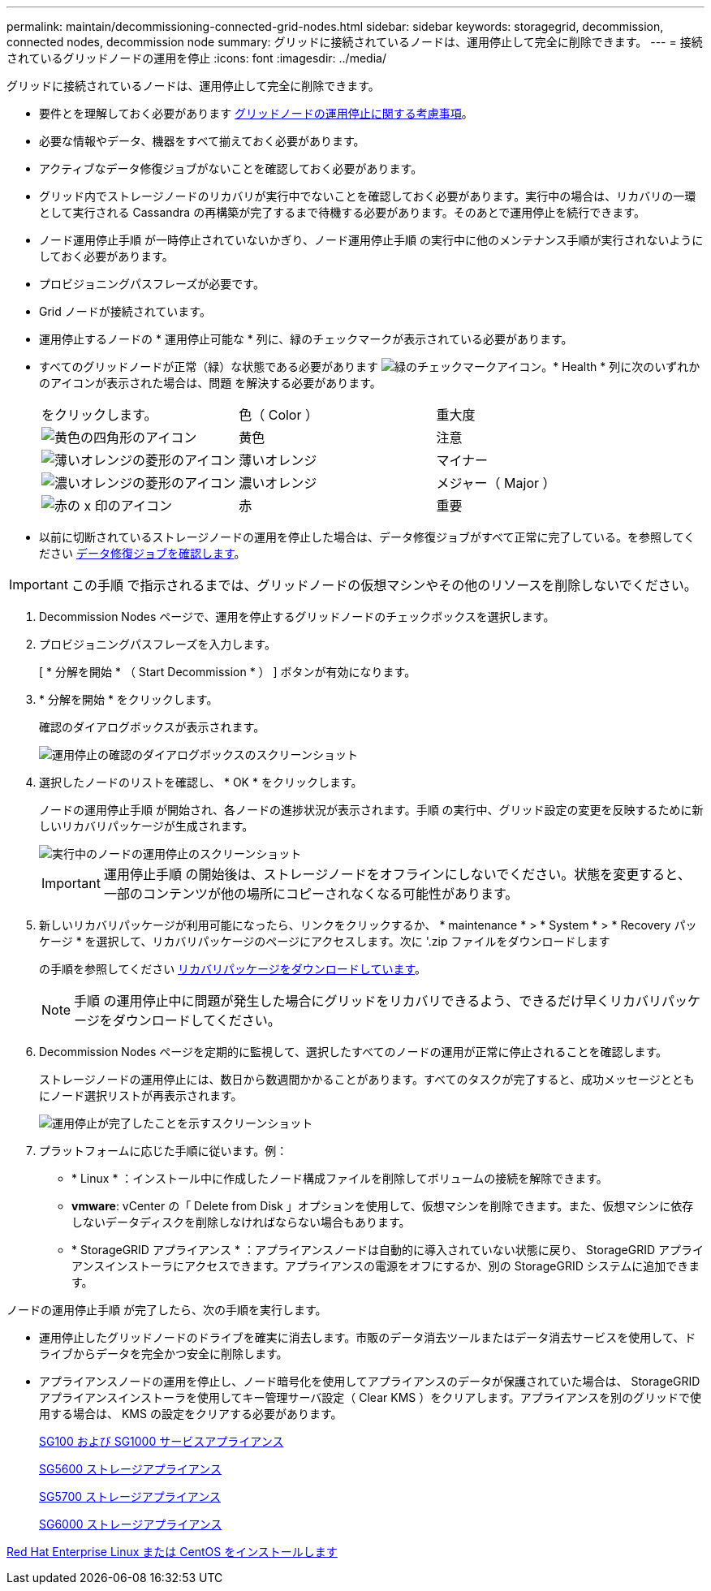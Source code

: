 ---
permalink: maintain/decommissioning-connected-grid-nodes.html 
sidebar: sidebar 
keywords: storagegrid, decommission, connected nodes, decommission node 
summary: グリッドに接続されているノードは、運用停止して完全に削除できます。 
---
= 接続されているグリッドノードの運用を停止
:icons: font
:imagesdir: ../media/


[role="lead"]
グリッドに接続されているノードは、運用停止して完全に削除できます。

* 要件とを理解しておく必要があります xref:considerations-for-decommissioning-grid-nodes.adoc[グリッドノードの運用停止に関する考慮事項]。
* 必要な情報やデータ、機器をすべて揃えておく必要があります。
* アクティブなデータ修復ジョブがないことを確認しておく必要があります。
* グリッド内でストレージノードのリカバリが実行中でないことを確認しておく必要があります。実行中の場合は、リカバリの一環として実行される Cassandra の再構築が完了するまで待機する必要があります。そのあとで運用停止を続行できます。
* ノード運用停止手順 が一時停止されていないかぎり、ノード運用停止手順 の実行中に他のメンテナンス手順が実行されないようにしておく必要があります。
* プロビジョニングパスフレーズが必要です。
* Grid ノードが接続されています。
* 運用停止するノードの * 運用停止可能な * 列に、緑のチェックマークが表示されている必要があります。
* すべてのグリッドノードが正常（緑）な状態である必要があります image:../media/icon_alert_green_checkmark.png["緑のチェックマークアイコン"]。* Health * 列に次のいずれかのアイコンが表示された場合は、問題 を解決する必要があります。
+
|===


| をクリックします。 | 色（ Color ） | 重大度 


 a| 
image:../media/icon_alarm_yellow_notice.gif["黄色の四角形のアイコン"]
 a| 
黄色
 a| 
注意



 a| 
image:../media/icon_alert_yellow_minor.png["薄いオレンジの菱形のアイコン"]
 a| 
薄いオレンジ
 a| 
マイナー



 a| 
image:../media/icon_alert_orange_major.png["濃いオレンジの菱形のアイコン"]
 a| 
濃いオレンジ
 a| 
メジャー（ Major ）



 a| 
image:../media/icon_alert_red_critical.png["赤の x 印のアイコン"]
 a| 
赤
 a| 
重要

|===
* 以前に切断されているストレージノードの運用を停止した場合は、データ修復ジョブがすべて正常に完了している。を参照してください xref:checking-data-repair-jobs.adoc[データ修復ジョブを確認します]。



IMPORTANT: この手順 で指示されるまでは、グリッドノードの仮想マシンやその他のリソースを削除しないでください。

. Decommission Nodes ページで、運用を停止するグリッドノードのチェックボックスを選択します。
. プロビジョニングパスフレーズを入力します。
+
[ * 分解を開始 * （ Start Decommission * ） ] ボタンが有効になります。

. * 分解を開始 * をクリックします。
+
確認のダイアログボックスが表示されます。

+
image::../media/decommission_confirmation.gif[運用停止の確認のダイアログボックスのスクリーンショット]

. 選択したノードのリストを確認し、 * OK * をクリックします。
+
ノードの運用停止手順 が開始され、各ノードの進捗状況が表示されます。手順 の実行中、グリッド設定の変更を反映するために新しいリカバリパッケージが生成されます。

+
image::../media/decommission_nodes_procedure_in_progress.png[実行中のノードの運用停止のスクリーンショット]

+

IMPORTANT: 運用停止手順 の開始後は、ストレージノードをオフラインにしないでください。状態を変更すると、一部のコンテンツが他の場所にコピーされなくなる可能性があります。

. 新しいリカバリパッケージが利用可能になったら、リンクをクリックするか、 * maintenance * > * System * > * Recovery パッケージ * を選択して、リカバリパッケージのページにアクセスします。次に '.zip ファイルをダウンロードします
+
の手順を参照してください xref:downloading-recovery-package.adoc[リカバリパッケージをダウンロードしています]。

+

NOTE: 手順 の運用停止中に問題が発生した場合にグリッドをリカバリできるよう、できるだけ早くリカバリパッケージをダウンロードしてください。

. Decommission Nodes ページを定期的に監視して、選択したすべてのノードの運用が正常に停止されることを確認します。
+
ストレージノードの運用停止には、数日から数週間かかることがあります。すべてのタスクが完了すると、成功メッセージとともにノード選択リストが再表示されます。

+
image::../media/decommission_nodes_procedure_complete.png[運用停止が完了したことを示すスクリーンショット]

. プラットフォームに応じた手順に従います。例：
+
** * Linux * ：インストール中に作成したノード構成ファイルを削除してボリュームの接続を解除できます。
** *vmware*: vCenter の「 Delete from Disk 」オプションを使用して、仮想マシンを削除できます。また、仮想マシンに依存しないデータディスクを削除しなければならない場合もあります。
** * StorageGRID アプライアンス * ：アプライアンスノードは自動的に導入されていない状態に戻り、 StorageGRID アプライアンスインストーラにアクセスできます。アプライアンスの電源をオフにするか、別の StorageGRID システムに追加できます。




ノードの運用停止手順 が完了したら、次の手順を実行します。

* 運用停止したグリッドノードのドライブを確実に消去します。市販のデータ消去ツールまたはデータ消去サービスを使用して、ドライブからデータを完全かつ安全に削除します。
* アプライアンスノードの運用を停止し、ノード暗号化を使用してアプライアンスのデータが保護されていた場合は、 StorageGRID アプライアンスインストーラを使用してキー管理サーバ設定（ Clear KMS ）をクリアします。アプライアンスを別のグリッドで使用する場合は、 KMS の設定をクリアする必要があります。
+
xref:../sg100-1000/index.adoc[SG100 および SG1000 サービスアプライアンス]

+
xref:../sg5600/index.adoc[SG5600 ストレージアプライアンス]

+
xref:../sg5700/index.adoc[SG5700 ストレージアプライアンス]

+
xref:../sg6000/index.adoc[SG6000 ストレージアプライアンス]



xref:../rhel/index.adoc[Red Hat Enterprise Linux または CentOS をインストールします]

